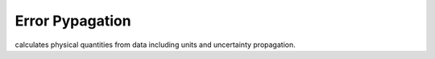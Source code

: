 =================
Error Pypagation
=================

calculates physical quantities from data including units and uncertainty propagation.

